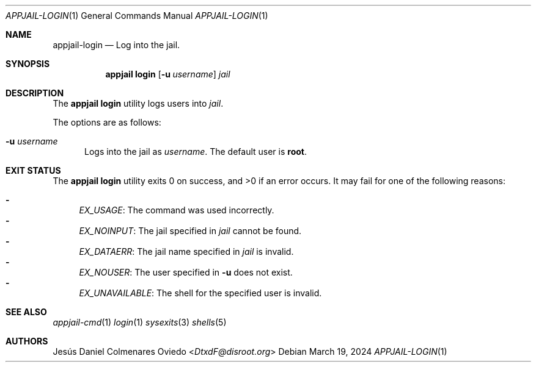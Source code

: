 .\"Copyright (c) 2024, Jesús Daniel Colmenares Oviedo <DtxdF@disroot.org>
.\"All rights reserved.
.\"
.\"Redistribution and use in source and binary forms, with or without
.\"modification, are permitted provided that the following conditions are met:
.\"
.\"* Redistributions of source code must retain the above copyright notice, this
.\"  list of conditions and the following disclaimer.
.\"
.\"* Redistributions in binary form must reproduce the above copyright notice,
.\"  this list of conditions and the following disclaimer in the documentation
.\"  and/or other materials provided with the distribution.
.\"
.\"* Neither the name of the copyright holder nor the names of its
.\"  contributors may be used to endorse or promote products derived from
.\"  this software without specific prior written permission.
.\"
.\"THIS SOFTWARE IS PROVIDED BY THE COPYRIGHT HOLDERS AND CONTRIBUTORS "AS IS"
.\"AND ANY EXPRESS OR IMPLIED WARRANTIES, INCLUDING, BUT NOT LIMITED TO, THE
.\"IMPLIED WARRANTIES OF MERCHANTABILITY AND FITNESS FOR A PARTICULAR PURPOSE ARE
.\"DISCLAIMED. IN NO EVENT SHALL THE COPYRIGHT HOLDER OR CONTRIBUTORS BE LIABLE
.\"FOR ANY DIRECT, INDIRECT, INCIDENTAL, SPECIAL, EXEMPLARY, OR CONSEQUENTIAL
.\"DAMAGES (INCLUDING, BUT NOT LIMITED TO, PROCUREMENT OF SUBSTITUTE GOODS OR
.\"SERVICES; LOSS OF USE, DATA, OR PROFITS; OR BUSINESS INTERRUPTION) HOWEVER
.\"CAUSED AND ON ANY THEORY OF LIABILITY, WHETHER IN CONTRACT, STRICT LIABILITY,
.\"OR TORT (INCLUDING NEGLIGENCE OR OTHERWISE) ARISING IN ANY WAY OUT OF THE USE
.\"OF THIS SOFTWARE, EVEN IF ADVISED OF THE POSSIBILITY OF SUCH DAMAGE.
.Dd March 19, 2024
.Dt APPJAIL-LOGIN 1
.Os
.Sh NAME
.Nm appjail-login
.Nd Log into the jail.
.Sh SYNOPSIS
.Nm appjail login
.Op Fl u Ar username
.Ar jail
.Sh DESCRIPTION
The
.Sy appjail login
utility logs users into
.Ar jail "."
.Pp
The options are as follows:
.Bl -tag -width xxx
.It Fl u Ar username
Logs into the jail as
.Ar username "."
The default user is
.Sy root "."
.El
.Sh EXIT STATUS
.Ex -std "appjail login"
It may fail for one of the following reasons:
.Pp
.Bl -dash -compact
.It
.Em EX_USAGE ":"
The command was used incorrectly.
.It
.Em EX_NOINPUT ":"
The jail specified in
.Ar jail
cannot be found.
.It
.Em EX_DATAERR ":"
The jail name specified in
.Ar jail
is invalid.
.It
.Em EX_NOUSER ":"
The user specified in
.Fl u
does not exist.
.It
.Em EX_UNAVAILABLE ":"
The shell for the specified user is invalid.
.El
.Sh SEE ALSO
.Xr appjail-cmd 1
.Xr login 1
.Xr sysexits 3
.Xr shells 5
.Sh AUTHORS
.An Jesús Daniel Colmenares Oviedo Aq Mt DtxdF@disroot.org
